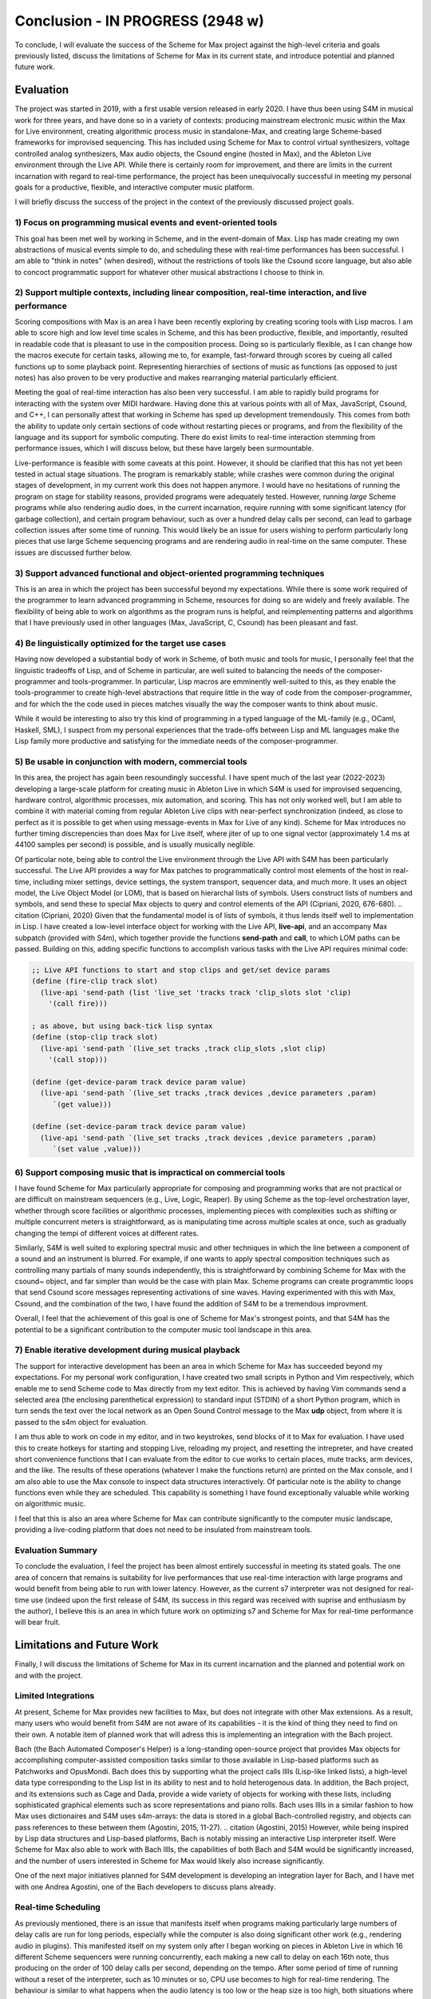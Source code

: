 Conclusion - IN PROGRESS (2948 w)
=======================================================================
To conclude, I will evaluate the success of the Scheme for Max project
against the high-level criteria and goals previously listed,
discuss the limitations of Scheme for Max in its current state, and introduce potential
and planned future work.

Evaluation
----------

The project was started in 2019, with a first usable version released in early 2020.
I have thus been using S4M in musical work for three years, and have done so
in a variety of contexts: producing mainstream electronic music within the Max for Live
environment, creating algorithmic process music in standalone-Max,
and creating large Scheme-based frameworks for improvised sequencing. This has included
using Scheme for Max to control virtual synthesizers, voltage controlled analog
synthesizers, Max audio objects, the Csound engine (hosted in Max), and the
Ableton Live environment through the Live API.
While there is certainly room for improvement, and there are limits in the current
incarnation with regard to real-time performance, the project has been unequivocally successful
in meeting my personal goals for a productive, flexible, and interactive computer
music platform. 

I will briefly discuss the success of the project in the context of the previously discussed
project goals. 

1) Focus on programming musical events and event-oriented tools
^^^^^^^^^^^^^^^^^^^^^^^^^^^^^^^^^^^^^^^^^^^^^^^^^^^^^^^^^^^^^^^^^^^^^^^^^^^^^^^^^^^^^^^^^^^^^^^^^^^^
This goal has been met well by working in Scheme, and in the event-domain of Max.
Lisp has made creating my own abstractions of musical events simple to do, and scheduling
these with real-time performances has been successful. 
I am able to "think in notes" (when desired), without the restrictions of tools like
the Csound score language, but also able to concoct programmatic support for whatever
other musical abstractions I choose to think in.

2) Support multiple contexts, including linear composition, real-time interaction, and live performance
^^^^^^^^^^^^^^^^^^^^^^^^^^^^^^^^^^^^^^^^^^^^^^^^^^^^^^^^^^^^^^^^^^^^^^^^^^^^^^^^^^^^^^^^^^^^^^^^^^^^
Scoring compositions with Max is an area I have been recently exploring by creating
scoring tools with Lisp macros. 
I am able to score high and low level time scales in Scheme, and this has been productive,
flexible, and importantly, resulted in readable code that is pleasant to use in the composition process. 
Doing so is particularly flexible, as I can change how the macros
execute for certain tasks, allowing me to, for example, fast-forward through scores by
cueing all called functions up to some playback point.
Representing hierarchies of sections of music as functions (as opposed to just notes)
has also proven to be very productive and makes rearranging material particularly efficient.

Meeting the goal of real-time interaction has also been very successful. 
I am able to rapidly build programs for interacting with the system over MIDI hardware.
Having done this at various points with all of Max, JavaScript, Csound, and C++, I 
can personally attest that working in Scheme has sped up development tremendously.
This comes from both the ability to update only certain sections of code without restarting
pieces or programs, and from the flexibility of the language and its support for symbolic
computing. There do exist limits to real-time interaction stemming from performance
issues, which I will discuss below, but these have largely been surmountable.

Live-performance is feasible with some caveats at this point. However, it should be 
clarified that this has not yet been tested in actual stage situations. 
The program is remarkably stable; while crashes were common
during the original stages of development, in my current work this 
does not happen anymore. I would have no hesitations
of running the program on stage for stability reasons, provided programs were adequately tested.
However, running *large* Scheme programs while also rendering audio does, in the current incarnation,
require running with some significant latency (for garbage collection), and certain
program behaviour, such as over a hundred delay calls per second, can lead
to garbage collection issues after some time of running.
This would likely be an issue for users wishing to perform
particularly long pieces that use large Scheme sequencing programs and are
rendering audio in real-time on the same computer. These issues are discussed further
below.

3) Support advanced functional and object-oriented programming techniques
^^^^^^^^^^^^^^^^^^^^^^^^^^^^^^^^^^^^^^^^^^^^^^^^^^^^^^^^^^^^^^^^^^^^^^^^^^^^^^^^^^^^^^^^^^^^^^^^^^^^^^^^^^^^^^
This is an area in which the project has been successful beyond my expectations.
While there is some work required of the programmer to learn advanced programming in Scheme,
resources for doing so are widely and freely available. 
The flexibility of being able to work on algorithms as the program runs is helpful,
and reimplementing patterns and algorithms that I have previously used in other languages
(Max, JavaScript, C, Csound) has been pleasant and fast.

4) Be linguistically optimized for the target use cases
^^^^^^^^^^^^^^^^^^^^^^^^^^^^^^^^^^^^^^^^^^^^^^^^^^^^^^^^^^^^^^^^^^^^^^^^^^^^^^^^^^^^^^^^^^^^^^^^^^^^^^^^^^^^^^
Having now developed a substantial body of work in Scheme, of both music and tools for music,
I personally feel that the linguistic tradeoffs of Lisp, and of Scheme in particular,
are well suited to balancing the needs of the composer-programmer and tools-programmer.
In particular, Lisp macros are emminently well-suited to this, as they
enable the tools-programmer to create high-level abstractions that require
little in the way of code from the composer-programmer, and for which the the code 
used in pieces matches visually the way the composer wants to think about music. 

While it would be interesting to also try this kind of programming in a typed language
of the ML-family (e.g., OCaml, Haskell, SML), I suspect from my personal experiences that 
the trade-offs between Lisp and ML languages make the Lisp family more 
productive and satisfying for the immediate needs of the composer-programmer.

5) Be usable in conjunction with modern, commercial tools 
^^^^^^^^^^^^^^^^^^^^^^^^^^^^^^^^^^^^^^^^^^^^^^^^^^^^^^^^^^^^^^^^^^^^^^^^^^^^^^^^^^^^^^^^^^^^^^^^^^^^^^^^^^^^^^
In this area, the project has again been resoundingly successful. 
I have spent much of the last year (2022-2023) developing a large-scale platform for creating music
in Ableton Live in which S4M is used for improvised sequencing, hardware control, algorithmic processes,
mix automation, and scoring. This has not only worked well, but I am able to combine
it with material coming from regular Ableton Live clips with near-perfect synchronization (indeed,
as close to perfect as it is possible to get when using message-events in Max for Live of any kind).
Scheme for Max introduces no further timing discrepencies than does Max for Live itself, where 
jiter of up to one signal vector (approximately 1.4 ms at 44100 samples per second) is possible, and is
usually musically neglible.

Of particular note, being able to control the Live environment through the Live API with S4M has
been particularly successful. The Live API provides a way for Max patches to programmatically control
most elements of the host in real-time, including mixer settings, device settings, the system transport,
sequencer data, and much more. It uses an object model, the Live Object Model (or LOM), that
is based on hierarchal lists of symbols. Users construct lists of numbers and symbols, and send
these to special Max objects to query and control elements of the API (Cipriani, 2020, 676-680).
.. citation (Cipriani, 2020)
Given that the fundamental model is of lists of symbols, it thus lends itself well to implementation in Lisp.
I have created a low-level interface object for working with the Live API, **live-api**, and an accompany
Max subpatch (provided with S4m), which together provide the functions
**send-path** and **call**, to which LOM paths can be passed. 
Building on this, adding specific functions to accomplish various tasks with the Live API 
requires minimal code:

.. code:: Scheme

  ;; Live API functions to start and stop clips and get/set device params
  (define (fire-clip track slot)
    (live-api 'send-path (list 'live_set 'tracks track 'clip_slots slot 'clip) 
      '(call fire)))
   
  ; as above, but using back-tick lisp syntax
  (define (stop-clip track slot)
    (live-api 'send-path `(live_set tracks ,track clip_slots ,slot clip) 
      '(call stop)))

  (define (get-device-param track device param value)
    (live-api 'send-path `(live_set tracks ,track devices ,device parameters ,param) 
       `(get value)))

  (define (set-device-param track device param value)
    (live-api 'send-path `(live_set tracks ,track devices ,device parameters ,param) 
       `(set value ,value)))
  

6) Support composing music that is impractical on commercial tools
^^^^^^^^^^^^^^^^^^^^^^^^^^^^^^^^^^^^^^^^^^^^^^^^^^^^^^^^^^^^^^^^^^^^^^^^^^^^^^^^^^^^^^^^^^^^^^^^^^^^^^^^^^^^^^
I have found Scheme for Max particularly appropriate for composing and programming works that are
not practical or are difficult on mainstream sequencers (e.g., Live, Logic, Reaper). 
By using Scheme as the top-level orchestration layer, whether through score facilities
or algorithmic processes, implementing pieces with complexities such as shifting or multiple concurrent
meters is straightforward, as is manipulating time across multiple scales at once, such as gradually
changing the tempi of different voices at different rates.

Similarly, S4M is well suited to exploring spectral music and other techniques in which the line between a 
component of a sound and an instrument is blurred. For example, if one wants to apply spectral composition
techniques such as controlling many partials of many sounds independently, this is straightforward by combining
Scheme for Max with the csound~ object, and far simpler than would be the case with plain Max.
Scheme programs can create programmtic loops that send Csound score messages representing activations
of sine waves. Having experimented with this with Max, Csound, and the combination of the two, I have
found the addition of S4M to be a tremendous improvment.

Overall, I feel that the achievement of this goal is one of Scheme for Max's strongest points, 
and that S4M has the potential to be a significant contribution to the computer music tool landscape 
in this area.


7) Enable iterative development during musical playback
^^^^^^^^^^^^^^^^^^^^^^^^^^^^^^^^^^^^^^^^^^^^^^^^^^^^^^^^^^^^^^^^^^^^^^^^^^^^^^^^^^^^^^^^^^^^^^^^^^^^^^^^^^^^^^
The support for interactive development has been an area in which Scheme for Max has succeeded beyond
my expectations.
For my personal work configuration, I have created two small scripts in Python and Vim respectively,
which enable me to send Scheme code to Max directly from my text editor.
This is achieved by having Vim commands send a selected area (the enclosing parenthetical expression)
to standard input (STDIN) of a short Python program, which in turn sends the text over the local
network as an Open Sound Control message to the Max **udp** object, from where it is passed
to the s4m object for evaluation.

I am thus able to work on code in my editor, and in two keystrokes, send blocks of it to Max
for evaluation.
I have used this to create hotkeys for starting and stopping Live, reloading my project,
and resetting the intrepreter, and have created short convenience functions that I can evaluate
from the editor to cue works to certain places, mute tracks, arm devices, and the like.
The results of these operations (whatever I make the functions return) are printed on the Max console,
and I am also able to use the Max console to inspect data structures interactively.
Of particular note is the ability to change functions even while they are scheduled.
This capability is something I have found exceptionally valuable while working on algorithmic music.

I feel that this is also an area where Scheme for Max can contribute significantly to the
computer music landscape, providing a live-coding platform that does not need to be insulated from
mainstream tools.

Evaluation Summary
^^^^^^^^^^^^^^^^^^^^^^^^^^
To conclude the evaluation,  I feel the project has been almost entirely successful 
in meeting its stated goals.
The one area of concern that remains is suitability for live performances that use real-time interaction with
large programs and would benefit from being able to run with lower latency. 
However, as the current s7 interpreter was not designed for real-time use (indeed upon the first release
of S4M, its success in this regard was received with suprise and enthusiasm by the author),
I believe this is an area in which future work on optimizing
s7 and Scheme for Max for real-time performance will bear fruit.

Limitations and Future Work
---------------------------
Finally, I will discuss the limitations of Scheme for Max in its current incarnation and
the planned and potential work on and with the project.

Limited Integrations
^^^^^^^^^^^^^^^^^^^^^^^^^^^^^^^^^^^^^^^^^^^^^^^^^^^^^^^^^^^^^^^^^^^^^^^^^^^^^^^^^^^^^^^^^^^^^^^^^^^^
At present, Scheme for Max provides new facilities to Max, but does not integrate
with other Max extensions. As a result, many users who would benefit from S4M are
not aware of its capabilities - it is the kind of thing they need to find on their own.
A notable item of planned work that will adress this is implementing an integration with the Bach project.

Bach (the Bach Automated Composer's Helper) is a long-standing open-source 
project that provides Max objects for accomplishing computer-assisted composition
tasks similar to those available in Lisp-based platforms such as Patchworks and OpusMondi.
Bach does this by supporting what the project calls lllls (Lisp-like linked lists), a high-level
data type corresponding to the Lisp list in its ability to nest and to hold heterogenous data.
In addition, the Bach project, and its extensions such as Cage and Dada, provide
a wide variety of objects for working with these lists, including sophisticated graphical
elements such as score representations and piano rolls.
Bach uses lllls in a similar fashion to how Max uses dictionaires 
and S4M uses s4m-arrays: the data is stored in a global Bach-controlled registry,
and objects can pass references to these between them (Agostini, 2015, 11-27).
.. citation (Agostini, 2015)
However, while being inspired by Lisp data structures and Lisp-based platforms,
Bach is notably missing an interactive Lisp interpreter itself.
Were Scheme for Max also able to work with Bach lllls, the capabilities of both Bach
and S4M would be significantly increased, and the number of users interested in Scheme
for Max would likely also increase significantly.

One of the next major initiatives planned for S4M development is 
developing an integration layer for Bach, and I have met with one Andrea Agostini, one
of the Bach developers to discuss plans already.


Real-time Scheduling 
^^^^^^^^^^^^^^^^^^^^^^^^^^^^^^^^^^^^^^^^^^^^^^^^^^^^^^^^^^^^^^^^^^^^^^^^^^^^^^^^^^^^^^^^^^^^^^^^^^^^
As previously mentioned, there is an issue that manifests itself when programs
making particularly large numbers of delay calls are run for long periods, especially while
the computer is also doing significant other work (e.g., rendering audio in plugins).
This manifested itself on my system only after I began working on pieces in Ableton
Live in which 16 different Scheme sequencers were running concurrently, each 
making a new call to delay on each 16th note, thus producing on the order of 100 delay
calls per second, depending on the tempo.
After some period of time of running without a reset of the interpreter, such as 10 minutes or
so, CPU use becomes to high for real-time rendering. 
The behaviour is similar to what happens when the audio latency is too low or
the heap size is too high, both situations where the garbage collector cannot finish in time.
It thus seems likely (though at this point this is speculation) that the memory
over which the GC is running has inadvertenly grown, and there is a bug in my 
implementation of the scheduled function callback handling that prevents the garbage
collection of already scheduled functions.
This is most serious limitation at the moment and is something on which I will be actively
working.

Garbage Collection
^^^^^^^^^^^^^^^^^^^^^^^^^^^^^^^^^^^^^^^^^^^^^^^^^^^^^^^^^^^^^^^^^^^^^^^^^^^^^^^^^^^^^^^^^^^^^^^^^^^^
In addition to the bug in my implementation, there is the fact that the s7 garbage
collector is not designed for real-time use. There has been significant work
in recent years on garbage collection algorithms, including the development
of various approaches for soft-real-time gargage collectors such as incremental collectors. 
An incremental collector does not finish
all its work on every pass, and would likely perform better in an audio situation
as the work can be distributed over time. Audio computation is, by its nature,
"bursty", with much work happening during the computation of the audio blocks
corresponding to times with many note onsets. Allowing the gc to leave unfinished
business until a subsequent pass, and givin the user the opportunity to configure 
how this is is done, thus has the potentially of significantly lowering
the latency at which Scheme for Max can be used.
This, however, will require significant development work, and should be considered
a long-term potential area of exploration.

Thread Limitations
^^^^^^^^^^^^^^^^^^^^^^^^^^^^^^^^^^^^^^^^^^^^^^^^^^^^^^^^^^^^^^^^^^^^^^^^^^^^^^^^^^^^^^^^^^^^^^^^^^^^
At present, the user can choose between running the s4m object in the 
low-priority main thread or high-priority scheduler thread, but cannot
run the interpreter in the audio thread.
Were it possible to run an instance in the audio thread, S4M could be
used to produce audio signals at single sample temporal accuracy.
This could be useful for those wishing to sequence synthesizers controlled
by control voltages, as this is done in modern audio workstations by outputing
control voltage signals as audio streams. 
While Scheme, as a high-level language with a garbage collector, is unlikely 
to be appropriate for heavy digital signal processing, control voltage
signals do not necessarily need to be created at the same bit-depth or
sample rate as regular audio to be useful. For example, in the Csound language,
it is common to use *k-rate* signals, generated at a divisor of the sample
rate, to control many attributes of synthesis. These can be generated
at lower resolution, and once can use interpolation when a smoother output
signal is needed (Smaragdis, 2000, 126-128).
.. citation (Smaragdis, 2000)
It is thus possible that creating
control rate signals for purposes such as control-volt gates (controlling note onsets),
envelopes, and low frequency oscillators could all be practical Scheme.

This would require creating a variant of the Scheme for Max object that would
run the Scheme interpreter within the audio rendering function
and use some form of thread-safe queuing to pass Max messages in and out of the
scheduler thread.
It is likely that this would be more practical when used in conjuction with
an improved garbage collector. 
While control rate signals generated from Scheme are unlikely to be possible
with the same latency as those generated from C (given the unavoidable extra
computation), the convenience of doing so may well make the endeavour worthwhile,
especially as computers continue to become faster.

Running in the audio thread could also make it possible to create objects
that combine Scheme for Max and other audio systems in one Max object.
This could be used, for example, to create a Scheme-capable Csound object,
in which Scheme functions that directly access the Csound API could interact
with Csound at a deeper and more temporally accurate level than is currently possible
with the scenario of a separate s4m and csound~ object, which communicate via
Max messages in the scheduler thread.

Difficulty of Extension
^^^^^^^^^^^^^^^^^^^^^^^^^^^^^^^^^^^^^^^^^^^^^^^^^^^^^^^^^^^^^^^^^^^^^^^^^^^^^^^^^^^^^^^^^^^^^^^^^^^^
Scheme for Max is open source software, licensed under the permissive BSD license,
enabling any one to extend it if desired. 
This is potentially attractive to users who would like to integrate Scheme code
with processes that will be faster to execute in C.
The s7 foreign function interface makes this quite straightforward - it does not
require much in the way of code to add a C function that can be called from 
Scheme - and this was indeed one of the motivations for choosing s7.
However, the programming logistics around doing so are prohibitively cumbersome:
one must go through all the setup necessary to create a Max extension with the
Max SDK, and one must also navigate and alter the main s4m.c file.

A potential area of work to address this would be the creation of plugin system
or automated compilation system for Scheme for Max extensions. 
This could even use other languages that compile to C, such as Zig or OCaml.
While I feel this would be a powerful additional piece of functionality, 
the target user base for this feature is likely very small.
This is thus a long-term potential area of exploration.


Conclusion
----------








